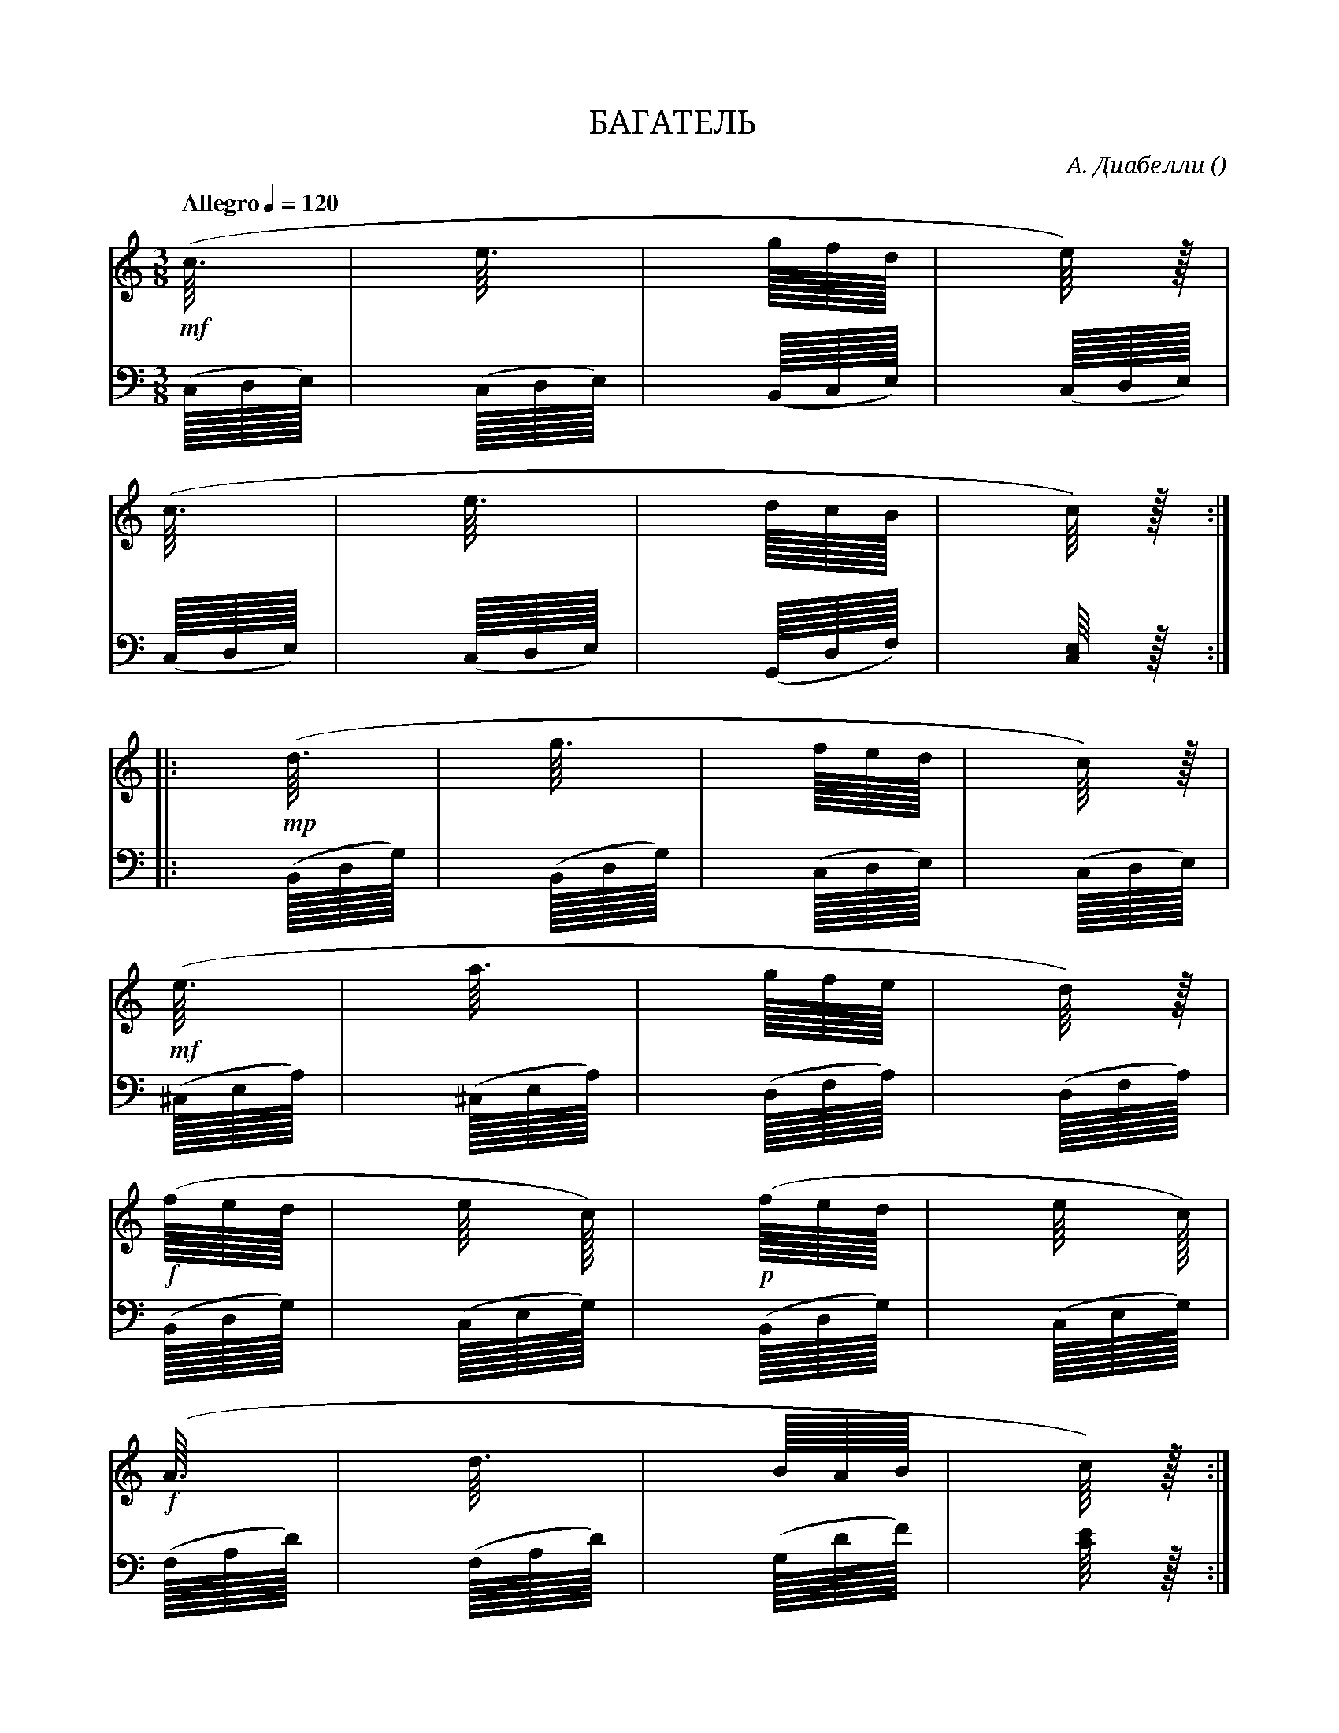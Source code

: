 var abc=`
X:1
Q:"Allegro" 1/4=120
T:БАГАТЕЛЬ
C: А. Диабелли
O: 
W:
M:3/8
L:1
K:C
V:1 cleff=treble
!mf! (c3/8         | e3/8          | g/8f/8d/8       | e/4) z/8 |
V:2 cleff=bass
(C,/8D,/8E,/8)|(C,/8D,/8E,/8) | (B,,/8C,/8E,/8) | (C,/8D,/8E,/8) |
V:1 cleff=treble
(c3/8          | e3/8          | d/8c/8B/8       | c/4) z/8 :|
V:2 cleff=bass
(C,/8D,/8E,/8)|(C,/8D,/8E,/8) | (G,,/8D,/8F,/8) | [C,/4E,/4] z/8 :|
V:1 cleff=treble
|: !mp! (d3/8          | g3/8          | f/8e/8d/8       | c/4) z/8 |
V:2 cleff=bass
|:(B,,/8D,/8G,/8)|(B,,/8D,/8G,/8) | (C,/8D,/8E,/8) | (C,/8D,/8E,/8) |
V:1 cleff=treble
!mf! (e3/8|a3/8|g/8f/8e/8|d/4) z/8 |
V:2 cleff=bass
(^C,/8E,/8A,/8)|(^C,/8E,/8A,/8)|(D,/8F,/8A,/8)|(D,/8F,/8A,/8)|
V:1 cleff=treble
!f! (f/8e/8d/8|e/4 c/8)| !p! (f/8e/8d/8|e/4 c/8)|
V:2 cleff=bass
(B,,/8D,/8G,/8) | (C,/8E,/8G,/8) | (B,,/8D,/8G,/8) | (C,/8E,/8G,/8) |
V:1 cleff=treble
!f! (A3/8|d3/8|B/8A/8B/8|c/4) z/8 :|
V:2 cleff=bass
(F,/8A,/8D/8)|(F,/8A,/8D/8)|(G,/8D/8F/8)|[C/4E/4] z/8:|
V:1 cleff=treble
z
`
